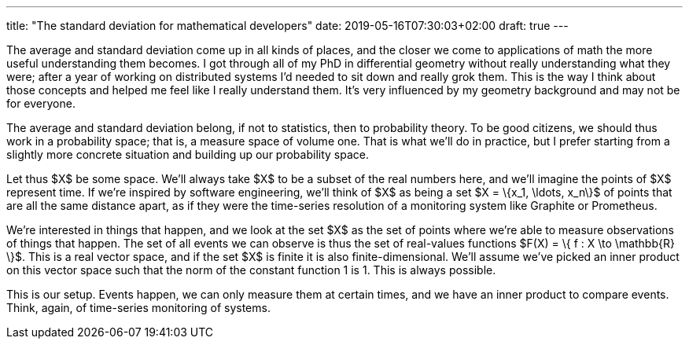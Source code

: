 ---
title: "The standard deviation for mathematical developers"
date: 2019-05-16T07:30:03+02:00
draft: true
---

The average and standard deviation come up in all kinds of places, and the
closer we come to applications of math the more useful understanding them
becomes. I got through all of my PhD in differential geometry without really
understanding what they were; after a year of working on distributed systems I'd
needed to sit down and really grok them. This is the way I think about those
concepts and helped me feel like I really understand them. It's very influenced
by my geometry background and may not be for everyone.

The average and standard deviation belong, if not to statistics, then to
probability theory. To be good citizens, we should thus work in a probability
space; that is, a measure space of volume one. That is what we'll do in
practice, but I prefer starting from a slightly more concrete situation and
building up our probability space.

Let thus $X$ be some space. We'll always take $X$ to be a subset of the real
numbers here, and we'll imagine the points of $X$ represent time. If we're
inspired by software engineering, we'll think of $X$ as being a set $X = \{x_1,
\ldots, x_n\}$ of points that are all the same distance apart, as if they were
the time-series resolution of a monitoring system like Graphite or Prometheus.

We're interested in things that happen, and we look at the set $X$ as the set of
points where we're able to measure observations of things that happen. The set
of all events we can observe is thus the set of real-values functions $F(X) = \{
f : X \to \mathbb{R} \}$. This is a real vector space, and if the set $X$ is
finite it is also finite-dimensional. We'll assume we've picked an inner product
on this vector space such that the norm of the constant function 1 is 1. This is
always possible.

This is our setup. Events happen, we can only measure them at certain times, and
we have an inner product to compare events. Think, again, of time-series
monitoring of systems.
